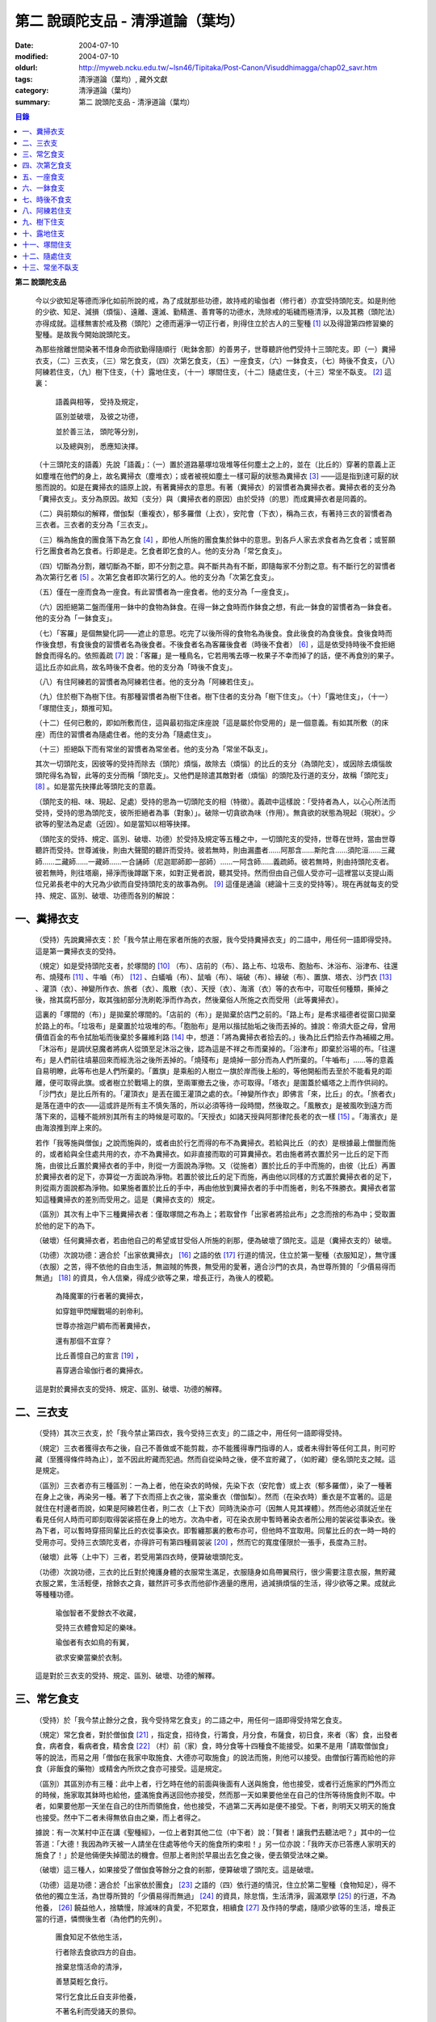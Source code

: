 第二  說頭陀支品 - 清淨道論（葉均）
###################################

:date: 2004-07-10
:modified: 2004-07-10
:oldurl: http://myweb.ncku.edu.tw/~lsn46/Tipitaka/Post-Canon/Visuddhimagga/chap02_savr.htm
:tags: 清淨道論（葉均）, 藏外文獻
:category: 清淨道論（葉均）
:summary: 第二  說頭陀支品 - 清淨道論（葉均）


.. contents:: 目錄
   :depth: 2


**第二  說頭陀支品**


  今以少欲知足等德而淨化如前所說的戒，為了成就那些功德，故持戒的瑜伽者（修行者）亦宜受持頭陀支。如是則他的少欲、知足、減損（煩惱）、遠離、還滅、勤精進、善育等的功德水，洗除戒的垢穢而極清淨，以及其務（頭陀法）亦得成就。這樣無害於戒及務（頭陀）之德而遍淨一切正行者，則得住立於古人的三聖種 [1]_ 以及得證第四修習樂的聖種。是故我今開始說頭陀支。

  為那些捨離世間染著不惜身命而欲勤得隨順行（毗鉢舍那）的善男子，世尊聽許他們受持十三頭陀支。即（一）糞掃衣支，（二）三衣支，（三）常乞食支，（四）次第乞食支，（五）一座食支，（六）一鉢食支，（七）時後不食支，（八）阿練若住支，（九）樹下住支，（十）露地住支，（十一）塚間住支，（十二）隨處住支，（十三）常坐不臥支。 [2]_ 這裏：

    語義與相等，  受持及規定，

    區別並破壞，  及彼之功德，

    並於善三法，  頭陀等分別，

    以及總與別，  悉應知決擇。

  （十三頭陀支的語義）先說「語義」：（一）置於道路墓塚垃圾堆等任何塵土之上的，並在（比丘的）穿著的意義上正如塵堆在他們的身上，故名糞掃衣（塵堆衣）；或者被視如塵土一樣可厭的狀態為糞掃衣 [3]_ ——這是指到達可厭的狀態而說的。如是在糞掃衣的語原上說，有著糞掃衣的意思。有著（糞掃衣）的習慣者為糞掃衣者。糞掃衣者的支分為「糞掃衣支」。支分為原因。故知（支分）與（糞掃衣者的原因）由於受持（的思）而成糞掃衣者是同義的。

  （二）與前類似的解釋，僧伽梨（重複衣），郁多羅僧（上衣），安陀會（下衣），稱為三衣，有著持三衣的習慣者為三衣者。三衣者的支分為「三衣支」。

  （三）稱為施食的團食落下為乞食 [4]_ ，即他人所施的團食集於鉢中的意思。到各戶人家去求食者為乞食者；或誓願行乞團食者為乞食者。行即是走。乞食者即乞食的人。他的支分為「常乞食支」。

  （四）切斷為分割，離切斷為不斷，即不分割之意。與不斷共為有不斷，即隨每家不分割之意。有不斷行乞的習慣者為次第行乞者 [5]_ 。次第乞食者即次第行乞的人。他的支分為「次第乞食支」。

  （五）僅在一座而食為一座食。有此習慣者為一座食者。他的支分為「一座食支」。

  （六）因拒絕第二盤而僅用一鉢中的食物為鉢食。在得一鉢之食時而作鉢食之想，有此一鉢食的習慣者為一鉢食者。他的支分為「一鉢食支」。

  （七）「客羅」是個無變化詞——遮止的意思。吃完了以後所得的食物名為後食。食此後食的為食後食。食後食時而作後食想，有食後食的習慣者名為後食者。不後食者名為客羅後食者（時後不食者） [6]_ ，這是依受持時後不食拒絕餘食而得名的。依照義疏 [7]_ 說：「客羅」是一種鳥名，它若用嘴去啄一枚果子不幸而掉了的話，便不再食別的果子。這比丘亦如此鳥，故名時後不食者。他的支分為「時後不食支」。

  （八）有住阿練若的習慣者為阿練若住者。他的支分為「阿練若住支」。

  （九）住於樹下為樹下住。有那種習慣者為樹下住者。樹下住者的支分為「樹下住支」。（十）「露地住支」，（十一）「塚間住支」，類推可知。

  （十二）任何已敷的，即如所敷而住，這與最初指定床座說「這是屬於你受用的」是一個意義。有如其所敷（的床座）而住的習慣者為隨處住者。他的支分為「隨處住支」。

  （十三）拒絕臥下而有常坐的習慣者為常坐者。他的支分為「常坐不臥支」。

  其次一切頭陀支，因彼等的受持而除去（頭陀）煩惱，故除去（煩惱）的比丘的支分（為頭陀支），或因除去煩惱故頭陀得名為智，此等的支分而稱「頭陀支」。又他們是除遣其敵對者（煩惱）的頭陀及行道的支分，故稱「頭陀支」 [8]_ 。如是當先抉擇此等頭陀支的意義。

  （頭陀支的相、味、現起、足處）受持的思為一切頭陀支的相（特徵）。義疏中這樣說：「受持者為人，以心心所法而受持，受持的思為頭陀支，彼所拒絕者為事（對象）」。破除一切貪欲為味（作用）。無貪欲的狀態為現起（現狀）。少欲等的聖法為足處（近因）。如是當知以相等抉擇。

  （頭陀支的受持、規定、區別、破壞、功德）於受持及規定等五種之中，一切頭陀支的受持，世尊在世時，當由世尊聽許而受持。世尊滅後，則由大聲聞的聽許而受持。彼若無時，則由漏盡者……阿那含……斯陀含……須陀洹……三藏師……二藏師……一藏師……一合誦師（尼迦耶師即一部師）……一阿含師……義疏師。彼若無時，則由持頭陀支者。彼若無時，則往塔廟，掃淨而後蹲踞下來，如對正覺者說，聽其受持。然而但由自己個人受亦可─這裡當以支提山兩位兄弟長老中的大兄為少欲而自受持頭陀支的故事為例。 [9]_ 這僅是通論（總論十三支的受持等）。現在再就每支的受持、規定、區別、破壞、功德而各別的解說：


一、糞掃衣支
++++++++++++


  （受持）先說糞掃衣支：於「我今禁止用在家者所施的衣服，我今受持糞掃衣支」的二語中，用任何一語即得受持。這是第一糞掃衣支的受持。

  （規定）如是受持頭陀支者，於塚間的 [10]_ （布）、店前的（布）、路上布、垃圾布、胞胎布、沐浴布、浴津布、往還布、燒殘布 [11]_ 、牛嚙（布） [12]_ 、白蟻嚙（布）、鼠嚙（布）、端破（布）、緣破（布）、置旗、塔衣、沙門衣 [13]_ 、灌頂（衣）、神變所作衣、旅者（衣）、風散（衣）、天授（衣）、海濱（衣）等的衣布中，可取任何種類，撕掉之後，捨其腐朽部分，取其強紉部分洗刷乾淨而作為衣，然後棄俗人所施之衣而受用（此等糞掃衣）。

  這裏的「塚間的（布）」是拋棄於塚間的。「店前的（布）」是拋棄於店門之前的。「路上布」是希求福德者從窗口拋棄於路上的布。「垃圾布」是棄置於垃圾堆的布。「胞胎布」是用以揩拭胎垢之後而丟掉的。據說：帝須大臣之母，曾用價值百金的布令拭胎垢而後棄於多羅維利路 [14]_ 中，想道：「將為糞掃衣者拾去的。」後為比丘們拾去作為補綴之用。「沐浴布」是調伏惡魔者將病人從頭至足沐浴之後，認為這是不祥之布而棄掉的。「浴津布」即棄於浴場的布。「往還布」是人們前往墳墓回來而經洗浴之後所丟掉的。「燒殘布」是燒掉一部分而為人們所棄的。「牛嚙布」……等的意義自易明瞭，此等布也是人們所棄的。「置旗」是乘船的人樹立一旗於岸而後上船的，等他開船而去至於不能看見的距離，便可取得此旗。或者樹立於戰場上的旗，至兩軍撤去之後，亦可取得。「塔衣」是圍蓋於蟻塔之上而作供祠的。「沙門衣」是比丘所有的。「灌頂衣」是丟在國王灌頂之處的衣。「神變所作衣」即佛言「來，比丘」的衣。「旅者衣」是落在道中的衣——這或許是所有主不慎失落的，所以必須等待一段時間，然後取之。「風散衣」是被風吹到遠方而落下來的，這種不能辨別其所有主的時候是可取的。「天授衣」如諸天授與阿那律陀長老的衣一樣 [15]_ 。「海濱衣」是由海浪推到岸上來的。

  若作「我等施與僧伽」之說而施與的，或者由於行乞而得的布不為糞掃衣。若給與比丘（的衣）是根據最上僧臘而施的，或者給與全住處共用的衣，亦不為糞掃衣。如非直接而取的可算糞掃衣。若由施者將衣置於另一比丘的足下而施，由彼比丘置於糞掃衣者的手中，則從一方面說為淨物。又（從施者）置於比丘的手中而施的，由彼（比丘）再置於糞掃衣者的足下，亦算從一方面說為淨物。若置於彼比丘的足下而施，再由他以同樣的方式置於糞掃衣者的足下，則從兩方面說都為淨物。如果施者置於比丘的手中，再由他放到糞掃衣者的手中而施者，則名不殊勝衣。糞掃衣者當知這種糞掃衣的差別而受用之。這是（糞掃衣支的）規定。

  （區別）其次有上中下三種糞掃衣者：僅取塚間之布為上；若取曾作「出家者將拾此布」之念而捨的布為中；受取置於他的足下的為下。

  （破壞）任何糞掃衣者，若由他自己的希望或甘受俗人所施的剎那，便為破壞了頭陀支。這是（糞掃衣支的）破壞。

  （功德）次說功德：適合於「出家依糞掃衣」 [16]_ 之語的依 [17]_ 行道的情況，住立於第一聖種（衣服知足），無守護（衣服）之苦，得不依他的自由生活，無盜賊的怖畏，無受用的愛著，適合沙門的衣具，為世尊所贊的「少價易得而無過」 [18]_ 的資具，令人信樂，得成少欲等之果，增長正行，為後人的模範。

    為降魔軍的行者著的糞掃衣，

    如穿鎧甲閃耀戰場的剎帝利。

    世尊亦捨迦尸綢布而著糞掃衣，

    還有那個不宜穿？

    比丘善憶自己的宣言 [19]_ ，

    喜穿適合瑜伽行者的糞掃衣。

  這是對於糞掃衣支的受持、規定、區別、破壞、功德的解釋。


二、三衣支
++++++++++


  （受持）其次三衣支，於「我今禁止第四衣，我今受持三衣支」的二語之中，用任何一語即得受持。

  （規定）三衣者獲得衣布之後，自己不善做或不能剪裁，亦不能獲得專門指導的人，或者未得針等任何工具，則可貯藏（至獲得條件時為止），並不因此貯藏而犯過。然而自從染時之後，便不宜貯藏了，（如貯藏）便名頭陀支之賊。這是規定。

  （區別）三衣者亦有三種區別：一為上者，他在染衣的時候，先染下衣（安陀會）或上衣（郁多羅僧），染了一種著在身上之後，再染另一種。著了下衣而搭上衣之後，當染重衣（僧伽梨）。然而（在染衣時）重衣是不宜著的。這是就住在村邊者而說，如果是阿練若住者，則二衣（上下衣）同時洗染亦可（因無人見其裸體）。然而他必須就近坐在看見任何人時而可即刻取得袈裟搭在身上的地方。次為中者，可在染衣房中暫時著染衣者所公用的袈裟從事染衣。後為下者，可以暫時穿搭同輩比丘的衣從事染衣。即暫纏那裏的敷布亦可，但他時不宜取用。同輩比丘的衣一時一時的受用亦可。受持三衣頭陀支者，亦得許可有第四種肩袈裟 [20]_ ，然而它的寬度僅限於一張手，長度為三肘。

  （破壞）此等（上中下）三者，若受用第四衣時，便算破壞頭陀支。

  （功德）次說功德，三衣的比丘對於掩護身體的衣服常生滿足，衣服隨身如鳥帶翼飛行，很少需要注意衣服，無貯藏衣服之累，生活輕便，捨餘衣之貪，雖然許可多衣而他卻作適量的應用，過減損煩惱的生活，得少欲等之果。成就此等種種功德。

    瑜伽智者不愛餘衣不收藏，

    受持三衣體會知足的樂味。

    瑜伽者有衣如鳥的有翼，

    欲求安樂當樂於衣制。

  這是對於三衣支的受持、規定、區別、破壞、功德的解釋。


三、常乞食支
++++++++++++


  （受持）於「我今禁止餘分之食，我今受持常乞食支」的二語之中，用任何一語即得受持常乞食支。

  （規定）常乞食者，對於僧伽食 [21]_ ，指定食，招待食，行籌食，月分食，布薩食，初日食，來者（客）食，出發者食，病者食，看病者食，精舍食 [22]_ （村）前（家）食，時分食等十四種食不能接受。如果不是用「請取僧伽食」等的說法，而易之用「僧伽在我家中取施食、大德亦可取施食」的說法而施，則他可以接受。由僧伽行籌而給他的非食（非飯食的藥物）或精舍內所炊之食亦可接受。這是規定。

  （區別）其區別亦有三種：此中上者，行乞時在他的前面與後面有人送與施食，他也接受，或者行近施家的門外而立的時候，施家取其鉢時也給他，盛滿施食再送回他亦接受，然而那一天如果要他坐在自己的住所等待施食則不取。中者，如果要他那一天坐在自己的住所而領施食，他也接受，不過第二天再如是便不接受。下者，則明天又明天的施食也接受。然中下二者未得無依自由之樂，而上者得之。

  據說：有一次某村中正在講《聖種經》，一位上者對其他二位（中下者）說：「賢者！讓我們去聽法吧？」其中的一位答道：「大德！我因為昨天被一人請坐在住處等他今天的施食所約束啦！」另一位亦說：「我昨天亦已答應人家明天的施食了！」於是他倆便失掉聞法的機會。但那上者則於早晨出去乞食之後，便去領受法味之樂。

  （破壞）這三種人，如果接受了僧伽食等餘分之食的剎那，便算破壞了頭陀支。這是破壞。

  （功德）這是功德：適合於「出家依於團食」 [23]_ 之語的（四）依行道的情況，住立於第二聖種（食物知足），得不依他的獨立生活，為世尊所贊的「少價易得而無過」 [24]_ 的資具，除怠惰，生活清淨，圓滿眾學 [25]_ 的行道，不為他養， [26]_ 饒益他人，捨驕慢，除滅味的貪愛，不犯眾食，相續食 [27]_ 及作持的學處，隨順少欲等的生活，增長正當的行道，憐憫後生者（為他們的先例）。

    團食知足不依他生活，

    行者除去食欲四方的自由。

    捨棄怠惰活命的清淨，

    善慧莫輕乞食行。

    常行乞食比丘自支非他養，

    不著名利而受諸天的景仰。

  這是常乞食支的受持、規定、區別、破壞、功德的解釋。


四、次第乞食支
++++++++++++++


  （受持）次第乞食支，於「我今禁止貪欲行（乞），我今受持次第乞食支」的二語之中，用任何一語即得受持。

  （規定）次第乞食者，當先站在鄉村的門口觀察村內是否有什麼危險。如見道路上或村中有危險，則可捨離彼處而往他處乞食。如果在那些人家的門口或在道中或於村內都未得到任何東西，則可作非村之想而離之他去。然而若從那裏獲得任何食物，則不宜離彼而他往。同時次第乞食者亦宜較早進入村落，因為若遇不安之處可能有充分時間離開那裏而往他處乞食。如果施者在他的精舍內供食或者在他乞食的途中有人拿了他的鉢而盛以食物給他亦可。然而在他出去乞食之時，若已行近村莊，則必須入村乞食，不得逾越。無論在那裏僅得一點食物或全無所得，他都應該依照鄉村的次第行乞。這是他的規定。

  （區別）次第乞食者也有三種區別：此中上者，無論在他未達家門之前送食給他，或已離開家門之後送食給他，或者他已從乞食回到寺內的食堂再供他食物，他都不受。然而若已行近家門，有人問他取鉢，應該授與。實行這種頭陀支，實無他人能與大迦葉長老相等者，然在那樣的情形下，他也給與他的鉢的。中者，則在乞食時未達家門前，或已離開家門後，甚至已回到住所的食堂內，如有人送食給他，也接受下來，若已行近家門也授與他的鉢，然而他那一天決不坐在精舍內許人送供給他。就這點說是和常乞食的上者相似。下者，則亦於一日坐在精舍內而允受送供。

  （破壞）如是三者，若起貪欲行，便算破壞他的頭陀支。

  （功德）次說功德：（信施的）家常常是新的，猶如月亮，對（檀越）家無慳 [28]_ ，平等的憐憫，無（檀越）家親近之累，不喜招待，不望人家獻食，隨順少欲等的生活。

    次第乞食的比丘，

    如月而施家常新，

    無慳一切平等的愛憫，

    也無施家親近的煩神。

    智者為求行於大地的自由，

    捨他的貪欲，

    收他的眼睛，

    前見一尋的次第乞食行。

  這是次第乞食支的受持、規定、區別、破壞、功德的解釋。


五、一座食支
++++++++++++


  （受持）一座食支，亦於「我今禁止多座食，我今受持一座食」的二語之中，用任何一語即得受持。

  （規定）其次一座食者，在食堂中，因為他不能坐長老的座位，所以必須預先觀察，覺得這裏是合於我的座位方才坐下。如果在他的食事未終之時，而他的阿闍梨或鄔波𠘚耶（和尚）來，可以起立去作他（弟子）的義務。三藏小無畏長老說：「應當保護其座位或食物 [29]_ ，故此人的食事未終，可以去作他的義務，但不應再食」。這是規定。

  （區別）其次亦有三種區別：此中的上者，對於食物無論是多是少，只要他的手業已觸取那食物，他便不得再取別的食物了。如果俗人這樣想：「長老什麼東西都沒有吃啦！」於是拿酥等給他，作藥食則可，但非普通食物。中者，則直至他的鉢中的飯還未吃完可取別的，故名食所限制者。下者，則直至未從座起，可以盡量的吃，因為直至他取水洗鉢之時而得受食，故名水所限制者，或因直至他起立之時而得受食，故名座所限制者。 [30]_

  （破壞）這三種人，如吃了多座之食的剎那，便算破壞了頭陀支。這是破壞。

  （功德）次為功德：少病，少惱，輕快，強健，安樂住，不犯殘餘食之過 [31]_ ，除味愛，隨順少欲等的生活。

    一座食者不會因食而病惱，

    不貪美味不妨自己的事業。

    為安住清淨煩惱之樂的原因，

    淨意行者當喜這樣的一座食。

  這是一座食支的受持、規定、區別、破壞、功德的解釋。


六、一鉢食支
++++++++++++


  （受持）一鉢食支，亦於「我今禁止第二容器，我今受持一鉢食支」的二語之中，用任何一語即得受持。

  （規定）一鉢食者，飲粥的時候，亦得各種調味於容器中，則他應該先食調味或者先飲粥。如果把調味也放在粥裡去，則未免有些腐魚 [32]_ 之類會壞了粥的，因粥不壞才可以食，這是關於這種調味品說的。假使是不會壞粥的蜜和砂糖等，則可放到粥裏去。生的菜葉，他應該用手拿著吃，或者放到鉢裏去。因為他已禁止了第二容器，即任何樹葉（作容器）也不可以用的。這是規定。

  （區別）其區別亦有三種：此中上者，除了吃甘蔗之外，別的任何（不能吃的）榨物也不可棄（於別的容器）的。對於團食、魚、肉、餅子等亦不可分裂而食 [33]_ 。中者，可用一只手分裂而食，所以稱他為手瑜伽者。下者，則稱他為鉢瑜伽者，因為任何放到鉢內的，他都可以用手或牙齒分裂而食。

  （破壞）這三種人，若用第二容器的剎那，便算破壞了頭陀支。這是破壞。

  （功德）次為功德：除去種種的味愛，捨棄貪多鉢之食欲，知食的定量，無攜帶各種容器的麻煩，不散亂於食事，隨順少欲等的生活。

    眼觀自己的鉢不亂於多器，

    食行善者巧把愛味的根掘。

    顯然可見知足的喜悅，

    一鉢食者之食誰能食！

  這是一鉢食支的受持、規定、區別、破壞、功德的解釋。


七、時後不食支
++++++++++++++


  （受持）時後不食支，亦於「我今禁止殘餘食，我今受持時後不食支」的二語之中，用任何一語即得受持。

  （規定）時後不食支者，已經吃足之後，則不宜更令作食而食。這是規定。

  （區別）其次亦有三種區別：此中上者，在食第一食時而拒絕他食，故食第一食後便不食第二食。中者，則食完（鉢內）所有的食。下者，則可食至從座起立為止。

  （破壞）這三種人，若已食完之後，更令作食而食的剎那，便算破壞了頭陀支。

  （功德）次為功德：不犯殘餘食之過 [34]_ ，無貪食滿腹之病，不貯食物，不再求，隨順少欲等的生活。

    智者沒有遍求也無貯藏的麻煩，

    時後不食的瑜伽者捨離滿腹的貪婪。

    瑜伽欲求捨過奉行這樣的頭陀支，

    增長知足等德而為善逝的贊揚。

  這是時後不食支的受持、規定、區別、破壞、功德的解釋。


八、阿練若住支
++++++++++++++


  （受持）阿練若住支，亦於「我今禁止村內的住所，我今受持阿練若住支」的二語之中，用任何一語即得受持。

  （規定）阿練若住者，離去村內的住所，須於黎明之前到達阿練若。

  這裏包括村的邊界而稱為「村內的住所」。無論一屋或多屋，有墻圍或無墻圍，有人住或無人住，乃至曾經為商旅住過四個月以上的地方都得名為「村」。猶如阿努羅陀補羅有二帝柱 [35]_ 的有墻圍的村落，由一中等強力的男子，站在帝柱之內所擲出的石子所落之處，得名「村的邊界」 [36]_ 。據律師的意見：如有青年欲示他的力量，伸出腕臂投擲石子，其所擲石所落之所亦得包括於村邊的範圍。但據經師的意見：是指為驅鳥所投之石所落之處而言。如果沒有墻圍的村莊，在最末的房屋，若有一婦人站在房門口自盂中棄水，那水所落之處為屋的邊界。再以上述的方法從那屋界所擲的石子所落之處為村。再從那裏所擲的石子所落之處為村的邊界。

  次說阿練若，根據律教說：「除了村和村的邊界外，其他的一切處都為阿練若」 [37]_ 。若據阿毗達摩論師的說法：「於帝柱之外，一切都為阿練若。」 [38]_ 然而據經師解說關於阿練若的範圍：「至少要有五百弓的距離才名阿練若。」 [39]_ 這裏特別的確定，須用教師的弓 [40]_ ，若有墻圍的村，自帝柱量起，沒有墻圍的村，則從第一個石子所落之處量起，直至精舍的墻圍為止。依律的注解說：如果沒有墻圍的寺院，則應以第一座住處——或食堂或常集會所或菩提樹或塔廟等，離精舍最遠的為測量的界限。然據中部的義疏解釋：測量的界限，亦如村莊一樣，應於精舍村莊兩者之間，都留下一擲石之地，作為邊界的範圍。這是阿練若的範圍。

  如果鄉村相近，站在精舍內可能聽到村內人們的聲音的話，若真的為山河等的自然環境所隔絕而不能取道而行的，則可取通常的自然之道，如果是用渡船等相通的路，則五百弓的測量，應取此等的直徑。若取了五百弓繞道的距離以成就其頭陀支，而又填塞各處的近村之道，則為頭陀支之賊。

  如果住阿練若的比丘的鄔波𠘚耶與阿闍黎有病，在阿練若中不得安適，則送他到鄉村的住處而且隨從侍候他；但必須於黎明之前及時離村去阿練若，以成其頭陀支。然而在他應離村落之時，若病人的疾病轉篤，則他應盡其侍候的責任，不應顧慮其頭陀支的清淨。這是規定。

  （區別）其次區別亦有三種：此中上者，當於一切晨曦降臨之時，都在阿練若中。中者，得於四個月的雨季中住在村落住處。下者，則冬季亦可住在那裏。

  （破壞）這三種人，若於一定的時間從阿練若來村落的精舍聽人說法，雖遇晨曦的降臨，不算破壞頭陀支；若聽完了法回去阿練若，雖僅行至中途便破曉，也不算破了頭陀支。如果說法者起座之後，而他想道：「稍微寢息之後，我們再走」，自己喜好村中的住處，這樣的睡去而至破曉，便算破壞了頭陀支。這是關於破壞的。

  （功德）次說功德：若住在阿練若的比丘常作阿練若想，則未得的定能得，已得的能護持，正如導師也歡喜地說：「那伽多！我非常歡喜那比丘住在阿練若。」 [41]_ 在邊鄙寂靜住處的住者，他的心不會給不適的色等境界所擾亂。離諸怖畏。捨離生命的愛著。得嘗遠離的樂味。亦適宜於糞掃衣等。

    歡喜遠離獨居邊鄙的住所，

    森林住者也為佛主所喜樂。

    獨住阿練若的行者得安樂，

    諸天帝釋不知這樣的意樂。

    他穿糞掃衣如著鮮明的盔甲，

    赴練若戰場武裝其餘的頭陀。

    不久便得降服魔王及魔軍，

    是故智者當喜住於阿練若。

  這是阿練若住支的受持、規定、區別、破壞、功德的解釋。


九、樹下住支
++++++++++++


  （受持）樹下住支，亦於「我今禁止在蓋屋之下而住，我今受持樹下住支」的二語之中，用任何一語即得受持。

  （規定）其次樹下住者，應該避開下面這些樹：兩國交界處的樹，塔廟的樹，有脂汁的樹，果樹，蝙蝠所住的樹，空洞的樹，生長在精舍中心處的樹。他應選擇在寺院邊隅之處的樹而住。這是規定。

  （區別）其區別亦有三種：此中的上者，不能選擇自己好樂的樹，不能叫他人清除樹下，只可用他自己的足，清除落葉而住。中者，可令來到樹下的人為他清除。下者，則可叫寺內作雜務的俗人或沙彌去清掃、鋪平、撒沙，圍以墻垣及安立門戶而住。然而若遇大日子 [42]_ ，則樹下住者應離原處而至其他比較隱秘的地方而坐。

  （破壞）這三種人，若於蓋屋之內作住處的剎那，便算破壞了頭陀支。然而據增支部的誦者說：如果他明知自己在蓋屋中而讓晨曦的降臨為破壞。這是破壞。

  （功德）次說功德：適合於「出家依於樹下的住所」 [43]_ 之語的四依行道的情況。為世尊所贊的「少價易得而無過」 [44]_ 的資具。由於常常得見樹葉的轉變易於生起無常之想。沒有對住所的慳吝以及樂於造作的活動 [45]_ 。與諸天人共住，隨順於小欲等的生活。

    最勝佛陀所贊的遠離者的住處，

    有什麼地方可與樹下比擬的呢？

    善淨行者住於遠離的樹下，

    那是天人護持除去慳吝的住所。

    看見樹葉深紅青綠黃色而降落，

    除去常住的想念。

    具眼之人不轉遠離的樹下，

    那是佛的傳承樂於修習的住所。

  這是樹下住支的受持、規定、區別、破壞、功德的解釋。


十、露地住支
++++++++++++


  （受持）露地住支，亦於「我今禁止蓋屋和樹下住，我今受持露地住支」的二語之中，用任何一語即得受持。

  （規定）露地住者，若為聽法為布薩可入布薩堂。假使進去之後下雨，在下雨時不出來，雨停止了應該出來。可得進入食堂火室 [46]_ 作他的義務，或為服侍長老比丘吃飯，學習和教授，亦可進入屋中，或將雜亂的放在外面的床椅等取之入內亦可。若為年老的比丘拿東西行於道中，碰到下雨之時，可以進入途中的小屋。如果沒有替年長者拿什麼東西，不可急趨於小屋避雨，須以平常自然的步驟行入，住至雨止的時候應即離去。這是規定。前面的樹下住者亦可通用此法。

  （區別）其區別亦有三種：此中上者，不得依於樹山或屋而住，只可在露地中用衣作小幕而住。中者，依近樹山或屋，不進入裏面可住。下者，則沒有加蓋的自然山坡， [47]_ 樹枝所蓋的小庵，麥粉（糊）的布 [48]_ ，看守田地的人所棄的臨時的小屋等都可以住。

  （破壞）這三種人，若從露地的住處進入屋內或樹下而住的剎那，便算破壞了頭陀支。據增支部的誦者說：如他知道自己是在彼處（屋中或樹下）而至破曉的為破壞。這是破壞。

  （功德）次說功德：捨住所的障碍，除惛沉睡眠，符合於「比丘無著無家而住如鹿遊行」 [49]_ 的贊嘆，無諸執著，四方自在，隨順於少欲等的生活。

    露地而住適於無家易得的生活，

    比丘心無所著如鹿的自在，

    空中散布寶珠一樣的星星，

    照耀著如燈光一般的明月，

    惛沉睡眠的除滅，

    樂於禪定的修習。

    不久便知遠離的樂味，

    智者當喜於露地而住。

  這是露地住支的受持、規定、區別、破壞、功德的解釋。


十一、塚間住支
++++++++++++++


  （受持）塚間住支，亦於「我今禁止住於非塚墓處，我今受持塚間住支」的二語之中，用任何一語即得受持。

  （規定）當人們建設村莊時議決，確定一塊地作塚墓，塚墓住者不應在此處住，因為那裏尚未荼毗死屍，還不能說是塚墓。如果經過荼毗之後，縱使棄置十二年未曾再荼毗，亦得為塚墓。然而塚墓的住者，不應該在那裏建造經行處小庵等，或設床座及預備飲水食物，乃至為說法而住亦不可。這是一重大的頭陀支。為了避免發生危險，事前應該通知寺內的僧伽長老及地方政府的官吏，然後不放逸而住。他在經行時，當開半眼視於墓上。當去塚墓之時，應該避去大道，從側道而行。在白天內，他應注意確知塚間一切對象的位置，如是則夜間不致為那些景象所恐懼。若諸非人於夜間遊行尖叫，不應用任何東西去打他們。不可一日不去塚墓。據增支部的誦者說：如在塚間度過中夜，可於後夜回來。為諸非人所愛好的胡麻粉、豆（雜）飯、魚、肉、牛乳、油、砂糖等的飲食和硬食，不宜食。不要入檀越之家。這是規定。

  （區別）其區別亦有三種：此中上者，當在常燒常有死屍及常有號泣之處而住。中者，於上述的三種之中有一種即可。下者，住在如前述的塚墓形相（荼毗後十二年未再荼毗的）亦可。

  （破壞）這三種人，若不住於塚墓之處，便算破壞了頭陀支。增支部的誦者說：這是指不去塚墓之日而說的。這是破壞。

  （功德）次說功德：得念於死，住不放逸，通達不淨相，除去欲貪，常見身的自性，多起（無常苦無我的）悚懼，捨無病之驕等，克服怖畏，為非人所敬重，隨順少欲等的生活。

    塚間住者由於常起念死的力量，

    睡眠之時也無放逸的過失，

    因為數數觀死屍，

    征服了心中的貪欲。

    以大悚懼，漸至無驕的境地，

    為求寂靜而作正當的努力;

    當以傾向涅槃的心，

    去行那具有種種功德的塚間住支。

  這是塚間住支的受持、規定、區別、破壞、功德的解釋。


十二、隨處住支
++++++++++++++


  （受持）隨處住支，亦於「我今禁止住所的貪欲，我今受持隨處住支」的二語之中，用任何一語即得受持。

  （規定）隨處住者，對於別人向他說「這是給你的」授與的住所，他接受了便生滿足之想，不另作其他住所。這是規定。

  （區別）其區別亦有三種：此中的上者，對於給他的住所，不宜詢問是遠或近，有否非人和蛇等的惱亂，熱或冷？中者，可以詢問，但不得自己先去視察。下者，則可先去視察，如不合意，另取他處亦可。

  （破壞）這三種人，如果生起住所的貪欲，便算破壞了頭陀支。這是破壞。

  （功德）遵守對於所得當生滿足的教誡，希求同梵行者的利益，捨棄劣與勝的分別，無合意不合意的觀念，關閉了隨處貪欲之門，隨順少欲等的生活。

    所得知足隨處而住的行者，

    即臥草敷也無分別的安樂。

    不著最上的住所，得下劣的也不怒，

    常憫同梵行的新學的利樂。

    這是聖人所行，也為牟尼牛王 [50]_ 的贊嘆，

    所以智者常行隨處住的樂。

  這是隨處住支的受持、規定、區別、破壞、功德的解釋。


十三、常坐不臥支
++++++++++++++++


  （受持）常坐不臥支，亦於「我今禁止於臥，我今受持常坐不臥支」的二語之中，用任何一語即得受持。

  （規定）常坐不臥者，於夜的三時（初夜、中夜、後夜）之中，當有一時起來經行。於四威儀中，只不宜臥。這是規定。

  （區別）其區別亦有三種：此中上者，不可用憑靠的東西，也不可以布墊或繃布為蹲坐。中者，於此三者之中可用任何一種。下者，則可用憑靠的東西，或以布墊為蹲坐，以及用繃布、枕頭、五肢椅、七肢椅都可。四足及背後憑靠的部分稱為五肢椅。五肢再加兩臂所憑的兩邊，稱為七肢椅。據說此椅是人們為糞無畏長老作的；這長老證得阿那含果後而般涅槃。

  （破壞）這三種人，如接受床席而臥時，便破壞了頭陀支。這是破壞。

  （功德）次說功德：他的心斷了所謂「耽於橫臥之樂，轉臥之樂，睡眠之樂而住」 [51]_ 的結縛。適合一切業處的修習。令人信樂的威儀。隨順勤精進。正行增長。

    結跏趺坐正身的行者，

    動亂了魔的心。

    比丘捨離橫臥睡眠之樂，

    精進常坐光耀苦行之林。

    行此得證出世的喜樂，

    智者當勤常坐的苦行。

  這是常坐不臥支的受持、規定、區別、破壞、功德的解釋。


  現在再來解釋此頌 [52]_ ：

    並於善三法，  頭陀等分別，

    以及總與別，  悉應知決擇。

  （頭陀等的善三法）此中的善三法 [53]_ ，依有學，凡夫，漏盡者的一切頭陀支，有善與無記，但無不善的頭陀支。或有人說：根據「有惡欲為欲所敗而住阿練若者」 [54]_ 的語句，則也有不善的頭陀支。對他的答覆是這樣的：我們並不否認有以不善之心而住阿練若的。任何住於阿練若的人便是阿練若住者，他們可能有惡欲的或少欲的。然而因為受持於此等頭陀支而得除去（頭陀）煩惱，故除去煩惱的比丘的支分為頭陀支；或因除去煩惱故頭陀得名為智，此等的支分而稱為頭陀支；又它們是除遣其敵對者（煩惱）的頭陀及行道的支分故稱頭陀支。實無任何支分以不善而稱頭陀的；不然，則我們應該說有不能除去任何東西的不善的頭陀支！不善既不能除去衣服的貪等，也不是行道的支分。故可斷言：決無不善的頭陀支。如果有人主張有離善等三法（只是概念）的頭陀支 [55]_ ，則無頭陀支實義的存在；如不存在（只是概念），那麼，它以除遣些什麼故名頭陀支呢？同時他們也違反了「受持頭陀支之行」的語句。所以不取他們的說法。

  這是先對善三法的解釋。

  （頭陀等的分別）頭陀的分別：（1）頭陀當知，（2）頭陀說當知，（3）頭陀法當知，（4）頭陀支當知，（5）何人適合於頭陀支的修行當知。

  （1）頭陀——是除遣煩惱的人，或為除遣煩惱的法。

  （2）頭陀說——這裏有是頭陀非頭陀說，非頭陀是頭陀說，非頭陀非頭陀說，是頭陀是頭陀說。如果有人，他自己以頭陀支而除煩惱，但不以頭陀支訓誡和教授別人，猶如薄拘羅長老 [56]_ ，故為是頭陀非頭陀說：即所謂：「薄拘羅尊者，是頭陀（者）而非頭陀說（者）」。若人自己不以頭陀支除煩惱，僅以頭陀支訓誡教授他人的，猶如優波難陀長老 [57]_ ，故為非頭陀是頭陀說：即所謂：「釋子優波難陀尊者，非頭陀（者）是頭陀說（者）」。兩種都沒有，猶如蘭留陀夷長老 [58]_ ，故為非頭陀非頭陀說；即所謂：「蘭留陀夷尊者，非頭陀（者）非頭陀說（者）」。兩種都圓滿，如法將（舍利弗） [59]_ ，故為是頭陀是頭陀說；即所謂：「舍利弗是頭陀（者）是頭陀說（者）」。

  （3）頭陀法當知——頭陀支的思所附屬的少欲、知足、減損（煩惱）、遠離、求德 [60]_ 等五法，從「依少欲」等的語句，故知為頭陀法。此中的少欲、知足附屬於無貪中，減損、遠離附屬於無貪及無痴的二法中，求德即是智。以無貪而得除去所禁止的諸事之中的貪，以無痴而得除去所禁止的諸事之中覆蔽過患的痴。又以無貪得以除去於聽許受用的事物中所起的沉溺欲樂，以無痴得以除去由受持嚴肅的頭陀行所起的沉溺苦行。是故當知此等諸法為頭陀法。

  （4）頭陀支當知——十三頭陀支當知：即糞掃衣支……乃至常坐不臥支。此等的相等意義已如前述。

  （5）何人適合於頭陀支的修行當知——即為貪行者及痴行者。何以故？因為受持頭陀支是一種苦的行道及嚴肅的生活，依苦的行道得止於貪，依嚴肅的生活得除放逸者的痴。然而受持阿練若住支和樹下住支亦適合於瞋行者，因為不和別人接觸而住可以止瞋。

  這是頭陀等分別的解釋。

  （頭陀支的總與別）次說總與別：（1）總而言之，此等頭陀支可分為三首要支及五單獨支為八支。此中的次第乞食支、一座食支、露地住支等為三首要支。因為守住次第乞食支的人，則常乞食支亦得遵守，守住一座食支的人，而一鉢食支及時後不食支也善能遵守了，守住露地住支的人，對於樹下住支及隨處住支還有什麼可以當守的呢？此三首要支加阿練若住支、糞掃衣支、三衣支、常坐不臥支、及塚間住支等的五單獨支為八。又以關於衣服的有二，關於飲食的有五，關於住所的有五，關於精進的有一，如是為四。此中的常坐不臥支是關於精進的，餘者易知。再以依止為二：屬於資具依止的有十二，屬於精進依止的有一。更以應習不應習亦為二：如果他習行頭陀支，對於他的業處（定境）有所增長的，則應習，假使習行者對於業處是減退的，則不應習。然而對於無論習行或不習行亦得增長其業處而無減退的人，但是為了憐憫後生者，亦應習行。其次對於無論習行或不習行亦不增長其業處的人，為了培植未來的善根，亦應習行。如是依照應習與不應習為二種。但就一切的思而論，則僅為一種——即一種受持頭陀支的思。據義疏（大疏）說：「他們說有思即為頭陀支。」

  （2）各別而言：則為比丘有十三，比丘尼有八，沙彌有十二，式叉摩那及沙彌尼有七，優婆塞及優婆夷有二，共為四十二。若於露地中而有塚墓可以成就阿練若住支的話，則一個比丘可於同一時期受持一切頭陀支了。對於比丘尼，阿練若住支及時後不食支是由於學處所禁止的；露地住支，樹下住支與塚間住支的三支，實行的確很難，而且比丘尼不應離開第二女性而獨住的；在這樣的情形下也很難獲得同志，縱使獲得亦未免眾同住之煩，這樣亦難成就她受持此等頭陀支的目的；如是除了不可能受持的五支之外，當知為比丘尼的只有八支。如前述的十三支中，除去三衣支，其他的是沙彌的十二支。（在比丘尼的八支中除三衣支）其他的當知為式叉摩那及沙彌尼的七支。優婆塞和優婆夷適合受持一坐食支和一鉢食支二支，所以僅有二頭陀支。這就是各別而言共有四十二（支）。

  這是總與別的解釋。

  在「住戒有慧人」的偈頌中，以戒定慧三門顯示清淨之道，為了成就以少欲知足等德而淨化如前所述的各種的戒，至此已作應當受持頭陀支的論說。

  ※為善人所喜悅而造的清淨道論，完成了第二品，定名為頭陀支的解釋。


.. [1] 三聖種（ariyavajsattaya）是衣知足（civara-santutthi）、食知足（pindapata-santutthi）、住所知足（senasana-santutthi）。第四聖種即修習樂（bhavanaramata）。

.. [2] 糞掃衣支（pamsukulikanga）、三衣支（tecivarikanga）、常乞食支（pandapatikanga）、次第乞食支（sapadanacarikanga）、一座食支（ekasanikanga）、一鉢食支（pattapindikanga）、時後不食支（khalupacchabhattikanga）、阿練若住支（arabbikanga）、樹下住支（rukkhamulikanga）、露地住支（abbhokasikanga）、塚間住支（sosanikanga）、隨處住支（yathasanthatikanga）、常坐不臥支（nesajjikanga），《解脫道論》「糞掃衣、三衣、乞食、次第乞食、一坐食、節量食、時後不食、無事處坐、樹下坐、露地坐、塚間坐、遇處坐、常坐不臥」。

.. [3] 糞掃衣（pamsukula）是音譯，非義譯，義譯為塵堆衣。其語原的說明：如塵堆在他們（tesu pamsusu kulaj iva=pajsukula），或被視如塵土可厭狀（pajsu viya kucchitabharaj ulati=pajsukula）。

.. [4] 團食落下為乞食 （amisapindanajpato=pindapato）。願行乞團食者為乞食者（pindaya patituj vataj=pindapati）。乞食者＝乞食人（pindapati=  pindapatiko）。

.. [5] 離切斷為不斷（apetajdanato=apadanaj）。與不斷共＝有不斷（saha apadanena=sapadanaj）。有不斷去行乞者＝次第行乞者（sapadanaj carituj=sapadanacari）。

.. [6] 客羅（khalu），客羅後食者（Khalupacchabhattiko）是說明時後不食者。

.. [7] 義疏（Atthakatha）是錫蘭文的三藏大疏（Maha-atthakatha）。

.. [8] 頭陀支（dhutangani）的語原：（一）頭陀比丘的支（dhutassa bhikkhuno angani= dhutangani），（二）頭陀智的支（dhutan ti laddhavoharaj banaj angaj etesanit=dhutangani），（三）頭陀與支（dhutani ca tani angani ca=dhutangani）。

.. [9] 據說有兩兄弟長老住在支提山（Cetiyapabbata），長兄個人受持常坐不臥支，不讓別人知道。但一夜中，因閃電之光，其弟見他坐於床上不臥而問道：「我兄受持常坐不臥嗎？」當時長老即默然而臥下，但事後則重新受持。

.. [10]      塚間布（sosanika）、店前布（papanika）、路上布（rathiya-cola）、垃圾布（sankara-cola），《解脫道論》「於塚間、於市肆、於道路、於糞掃」。

.. [11]      燒殘（aggidaddha），《解脫道論》「火所燒」。

.. [12]      牛嚙（gokhayita）、白蟻嚙（upacikakhayita）、鼠嚙（undurakhayita）、端破（antacchinna）、緣破（dasacchinna），《解脫道論》「牛鼠所嚙，或剪留之餘」。

.. [13]      沙門衣（samana-civara），《解脫道論》「外道衣」。

.. [14]      帝須（Tissa）。多羅維利路（Talaveli-magga）是古代東南錫蘭的首都大村（Mahagama）中的一條路。也有注為阿努羅陀補羅（Anuradhapura）城中的街。

.. [15]      阿那律陀（Anuruddha），故事見Dhp-Atthakatha II,p.173f.

.. [16]      Vinaya I,p.58.

.. [17]      依（nisaya）為衣服、食物、住所、醫藥的四依，今指衣服。

.. [18]      A.II,p.26.

.. [19]      受戒時曾有宣誓。

.. [20]      肩袈裟（amsakasava）是僅左肩及胸背的汗衣。

.. [21]      僧伽食（Sangha-bhatta）是供養僧伽的食物（《解脫道論》「僧次食」）。指定食（uddesabhatta）是指定給某些少數比丘的食物。招待食（nimantanabhatta）由邀請而供養的食物。行籌食（salakabhatta）是由中籌者而得的食物。月分食（pakkhika）即於每月的滿月或缺月中的一天而施的食物。布薩食（uposathika）（《解脫道論》「行籌食，十五日食，布薩食」）。初日食（patipadika）是每半月的第一日所供的食。

.. [22]      精舍食（viharabhatta）是供與精舍之食。村前家食（dhurabhatta）是經常放在村前之家作布施之食（《解脫道論》「寺食，常住食」）。時分食（varakabhatta）是村人每日輪流所供之食。

.. [23]      Vin.I,58.

.. [24]      A.II,26.

.. [25]      眾學（sekhiya）注為眾學法（sekhiya-dhamma）。

.. [26]      不為他養（aparaposita）注解亦作不養他之意。

.. [27]      眾食（ganabhojana）為三四人以上受請共食的食物。相續食（paramparab- hojana）是食事既畢受請再食。詳見單墮第三十二、三十三（Vin.IV,p.71ff.）.

.. [28]      不吝我的檀越為別的比丘所得。

.. [29]      三藏小無畏長老（Tipitaka-Culabhayatthera）。保護其座位或食物，即保持座位等到食事完畢才起立，或者起立而不再食。

.. [30]      食所限制者（bhojana-pariyantika）、水所限制者（udaka-pariyantika）、座所限制者（asana-pariyantika），《解脫道論》「食邊、水邊、坐邊」。

.. [31]      不犯食事完畢再令作食之過。

.. [32]      腐魚（putimacchaka）底本putimajjhaka誤。

.. [33]      不然，未免貪其各別之味。

.. [34]      詳見單墮三十五（Vin.IV,p.82）。

.. [35]      帝柱（indakhila）或作「界柱」，「台座」，「門限」，那是在進城的地方所安立的大而堅固的柱子，當即古譯的「堅固幢」或「帝釋七幢」或「因陀羅柱」。

.. [36]      Vin.III,p.46.

.. [37]      Vin.III,p.46.

.. [38]      Vibhanga p.251.

.. [39]      Samantapasadika p.301.

.. [40]      標準的教師的弓，約四肘長。

.. [41]      那伽多（Nagita）。A.III,p.343。

.. [42]      大日子（mahadivasa）指布薩等的特別齋戒日。

.. [43]      Vin.I,p.58.

.. [44]      A.II,p.26.

.. [45]      不樂造作（kammaramata）注為不樂新的造作（nava-kamma-aramata），意為不樂於修理建造的活動。

.. [46]      火室（aggisala）是燒火取暖的房間。

.. [47]      原文acchannamariyada pabbhara為不鑿的山坡——即不加人工雕鑿的自然的山腹，底本acchannamamariyada誤。

.. [48]      麥粉（糊）的布（pitthapata）是依據錫蘭字體本及注解。底本pithapata則譯為椅布。

.. [49]      S.I,p.199.

.. [50]      牟尼牛王（Muni-puvgava）即是佛，以牛王喻偉人，並非不尊敬之詞。

.. [51]      M.I,p.103.

.. [52]      此頌從本品最初而來。前頌釋竟，今釋後頌。

.. [53]      善三法（Kusalattika）即善、不善、無記三法。

.. [54]      A.III,219.

.. [55]      注釋指無畏山住者（Abhayagiri-Vasika），他們說頭陀支只是一個概念——假設法（pabbatti）而已，故不屬於善、不善、無記的實法。本論是根據大寺（Mahavihara）的主張造的。

.. [56]      薄拘羅（Bakkula）,cf.M.III,124f.

.. [57]      優波難陀（Upananda）,cf.Jataka II,441；III,332.

.. [58]      蘭留陀夷（Laludayi）,cf.Jataka I,123f.446f.

.. [59]      cf.Theragatha 982.

.. [60]      原文idam-atthita英譯「為求此等法」。注說以此等善為滿足之意。這是一種智，比丘有此智，才能得諸頭陀支之德，故今譯為「求德」。

.. saved from url=(0044)http://crumb.idv.tw/zz/Isagoge/chigi0002.htm
